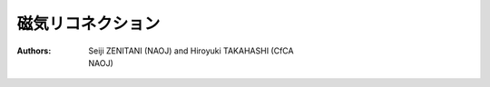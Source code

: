 磁気リコネクション
-----------------------------
:Authors: Seiji ZENITANI (NAOJ) and Hiroyuki TAKAHASHI (CfCA,NAOJ)

